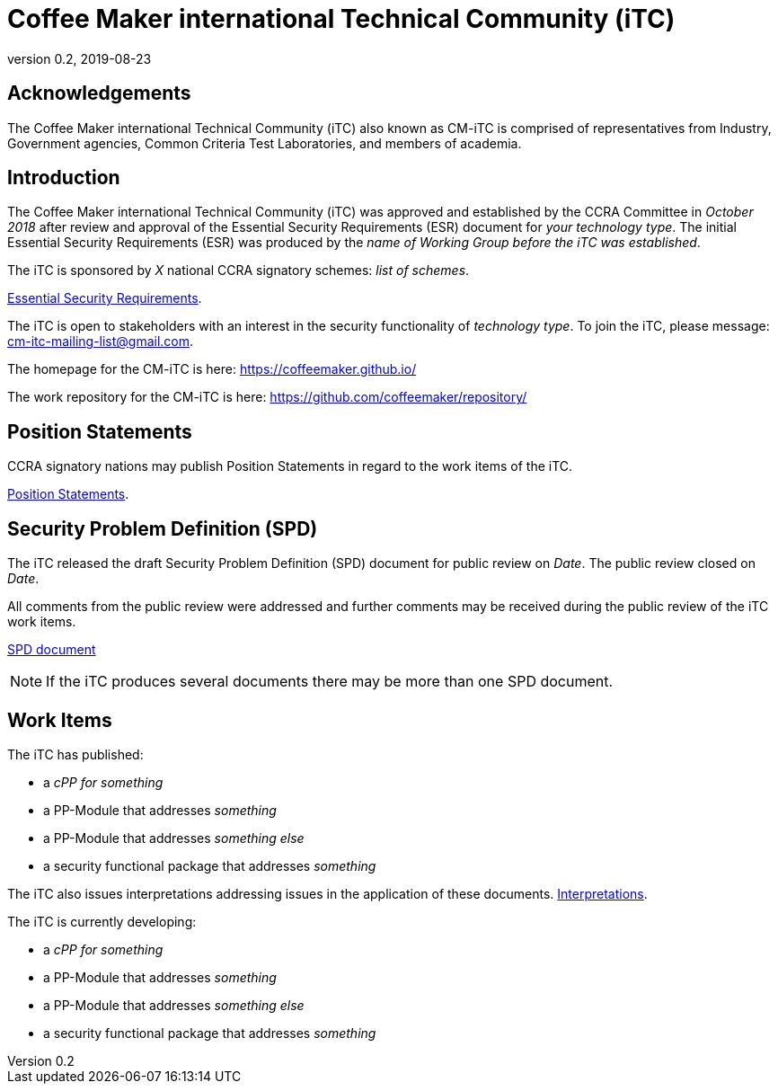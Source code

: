 = Coffee Maker international Technical Community (iTC)
:showtitle:
:revnumber: 0.2
:revdate: 2019-08-23

:iTC-longname: Coffee Maker
:iTC-shortname: CM-iTC
:iTC-email: cm-itc-mailing-list@gmail.com
:iTC-website: https://coffeemaker.github.io/
:iTC-GitHub: https://github.com/coffeemaker/repository/

:sectnums!:
== Acknowledgements
The {iTC-longname} international Technical Community (iTC) also known as {iTC-shortname} is comprised of representatives from Industry, Government agencies, Common Criteria Test Laboratories, and members of academia.

== Introduction

The {iTC-longname} international Technical Community (iTC) was approved and established by the CCRA Committee in _October 2018_ after review and approval of the Essential Security Requirements (ESR) document for _your technology type_. The initial Essential Security Requirements (ESR) was produced by the _name of Working Group before the iTC was established_. 

The iTC is sponsored by _X_ national CCRA signatory schemes: _list of schemes_.

https://www.commoncriteriaportal.org/<SOME_LINK_TO_THE_ESR_PDF>[Essential Security Requirements].

The iTC is open to stakeholders with an interest in the security functionality of _technology type_. To join the iTC, please message: {iTC-email}.

The homepage for the {iTC-shortname} is here: {iTC-website}

The work repository for the {iTC-shortname} is here: {iTC-GitHub}

== Position Statements

CCRA signatory nations may publish Position Statements in regard to the work items of the iTC.

https://www.commoncriteriaportal.org/communities/<LINK_TO_THE_POSITION_STATEMENTS>.cfm/[Position Statements].

== Security Problem Definition (SPD)

The iTC released the draft Security Problem Definition (SPD) document for public review on _Date_. The public review closed on _Date_. 

All comments from the public review were addressed and further comments may be received during the public review of the iTC work items.

https://www.commoncriteriaportal.org/communities/<SOME_LINK_TO_THE_SPD_PDF>[SPD document]
[NOTE]
====
If the iTC produces several documents there may be more than one SPD document.
====

== Work Items

The iTC has published:

 *  a _cPP for something_ 
 *  a PP-Module that addresses _something_
 *  a PP-Module that addresses _something else_
 *  a security functional package that addresses _something_
 
The iTC also issues interpretations addressing issues in the application of these documents.
{iTC-website}/interpretations/[Interpretations].

The iTC is currently developing:

 *  a _cPP for something_ 
 *  a PP-Module that addresses _something_
 *  a PP-Module that addresses _something else_
 *  a security functional package that addresses _something_

